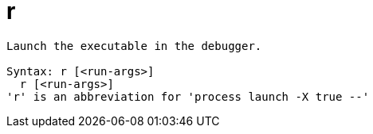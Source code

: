 = r

----
Launch the executable in the debugger.

Syntax: r [<run-args>]
  r [<run-args>]
'r' is an abbreviation for 'process launch -X true --'
----